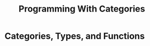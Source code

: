 #+TITLE: Programming With Categories

#+EXPORT_FILE_NAME: ../latex/ProgrammingWithCategories/ProgrammingWithCategories.tex
#+LATEX_HEADER: \input{../preamble.tex}

* Categories, Types, and Functions

  #+BEGIN_SRC haskell

  #+END_SRC
